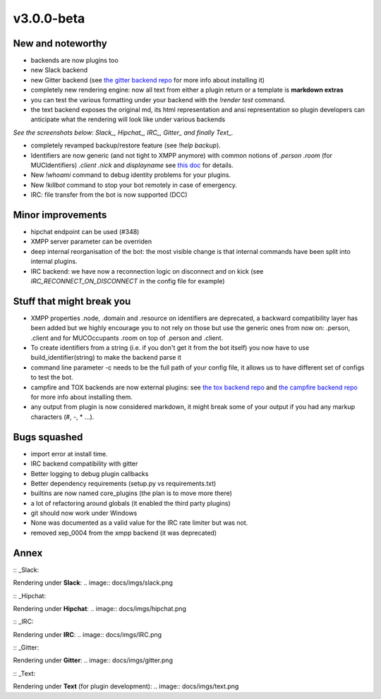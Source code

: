 v3.0.0-beta
===========

New and noteworthy
------------------

- backends are now plugins too
- new Slack backend
- new Gitter backend (see `the gitter backend repo <http://www.github.com/gbin/err-backend-gitter>`_ for more info about installing it)
- completely new rendering engine: now all text from either a plugin return or a template is **markdown extras**
- you can test the various formatting under your backend with the `!render test` command.
- the text backend exposes the original md, its html representation and ansi representation so plugin developers can anticipate what the rendering will look like under various backends
*See the screenshots below: Slack_, Hipchat_, IRC_, Gitter_ and finally Text_.*

- completely revamped backup/restore feature (see `!help backup`).
- Identifiers are now generic (and not tight to XMPP anymore) with common notions of `.person` `.room` (for MUCIdentifiers) `.client` `.nick` and `displayname` see `this doc <https://github.com/gbin/err/blob/master/docs/user_guide/backend_development/index.rst#identifiers>`_ for details.
- New `!whoami` command to debug identity problems for your plugins.
- New `!killbot` command to stop your bot remotely in case of emergency.
- IRC: file transfer from the bot is now supported (DCC)

Minor improvements
------------------

- hipchat endpoint can be used (#348)
- XMPP server parameter can be overriden
- deep internal reorganisation of the bot: the most visible change is that internal commands have been split into internal plugins.
- IRC backend: we have now a reconnection logic on disconnect and on kick (see `IRC_RECONNECT_ON_DISCONNECT` in the config file for example)

Stuff that might break you
--------------------------

- XMPP properties .node, .domain and .resource on identifiers are deprecated, a backward compatibility layer has been added but we highly encourage you to not rely on those but use the generic ones from now on: .person, .client and for MUCOccupants .room on top of .person and .client.
- To create identifiers from a string (i.e. if you don't get it from the bot itself) you now have to use build_identifier(string) to make the backend parse it
- command line parameter -c needs to be the full path of your config file, it allows us to have different set of configs to test the bot.
- campfire and TOX backends are now external plugins: see `the tox backend repo <http://www.github.com/gbin/err-backend-tox>`_ and `the campfire backend repo <http://www.github.com/gbin/err-backend-campfire>`_ for more info about installing them.
- any output from plugin is now considered markdown, it might break some of your output if you had any markup characters (\#, \-, \* ...).

Bugs squashed
-------------

- import error at install time.
- IRC backend compatibility with gitter
- Better logging to debug plugin callbacks
- Better dependency requirements (setup.py vs requirements.txt)
- builtins are now named core_plugins (the plan is to move more there)
- a lot of refactoring around globals (it enabled the third party plugins)
- git should now work under Windows
- None was documented as a valid value for the IRC rate limiter but was not.
- removed xep_0004 from the xmpp backend (it was deprecated)

Annex
-----

:: _Slack:

Rendering under **Slack**:
.. image:: docs/imgs/slack.png

:: _Hipchat:

Rendering under **Hipchat**:
.. image:: docs/imgs/hipchat.png

:: _IRC:

Rendering under **IRC**:
.. image:: docs/imgs/IRC.png

:: _Gitter:

Rendering under **Gitter**:
.. image:: docs/imgs/gitter.png

:: _Text:

Rendering under **Text** (for plugin development):
.. image:: docs/imgs/text.png
